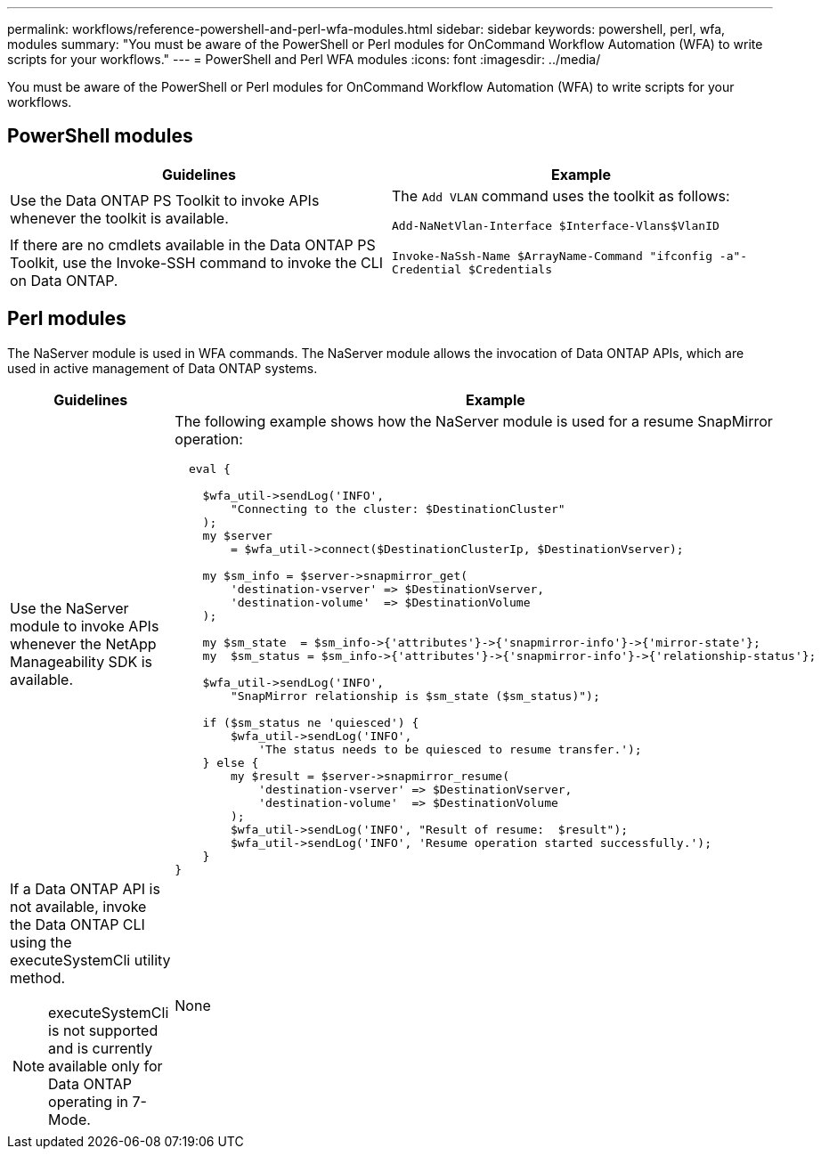 ---
permalink: workflows/reference-powershell-and-perl-wfa-modules.html
sidebar: sidebar
keywords: powershell, perl, wfa, modules
summary: "You must be aware of the PowerShell or Perl modules for OnCommand Workflow Automation (WFA) to write scripts for your workflows."
---
= PowerShell and Perl WFA modules
:icons: font
:imagesdir: ../media/

[.lead]
You must be aware of the PowerShell or Perl modules for OnCommand Workflow Automation (WFA) to write scripts for your workflows.

== PowerShell modules
[cols="2*",options="header"]
|===
| Guidelines| Example
a|
Use the Data ONTAP PS Toolkit to invoke APIs whenever the toolkit is available.
a|
The `Add VLAN` command uses the toolkit as follows:

`Add-NaNetVlan-Interface $Interface-Vlans$VlanID`

a|
If there are no cmdlets available in the Data ONTAP PS Toolkit, use the Invoke-SSH command to invoke the CLI on Data ONTAP.
a|
`Invoke-NaSsh-Name $ArrayName-Command "ifconfig -a"-Credential $Credentials`

|===

== Perl modules

The NaServer module is used in WFA commands. The NaServer module allows the invocation of Data ONTAP APIs, which are used in active management of Data ONTAP systems.
[cols="2*",options="header"]
|===
| Guidelines| Example
a|
Use the NaServer module to invoke APIs whenever the NetApp Manageability SDK is available.
a|
The following example shows how the NaServer module is used for a resume SnapMirror operation:

----
  eval {

    $wfa_util->sendLog('INFO',
        "Connecting to the cluster: $DestinationCluster"
    );
    my $server
        = $wfa_util->connect($DestinationClusterIp, $DestinationVserver);

    my $sm_info = $server->snapmirror_get(
        'destination-vserver' => $DestinationVserver,
        'destination-volume'  => $DestinationVolume
    );

    my $sm_state  = $sm_info->{'attributes'}->{'snapmirror-info'}->{'mirror-state'};
    my  $sm_status = $sm_info->{'attributes'}->{'snapmirror-info'}->{'relationship-status'};

    $wfa_util->sendLog('INFO',
        "SnapMirror relationship is $sm_state ($sm_status)");

    if ($sm_status ne 'quiesced') {
        $wfa_util->sendLog('INFO',
            'The status needs to be quiesced to resume transfer.');
    } else {
        my $result = $server->snapmirror_resume(
            'destination-vserver' => $DestinationVserver,
            'destination-volume'  => $DestinationVolume
        );
        $wfa_util->sendLog('INFO', "Result of resume:  $result");
        $wfa_util->sendLog('INFO', 'Resume operation started successfully.');
    }
}
----

a|
If a Data ONTAP API is not available, invoke the Data ONTAP CLI using the executeSystemCli utility method.
[NOTE]
====
executeSystemCli is not supported and is currently available only for Data ONTAP operating in 7-Mode.
====

a|
None
|===
